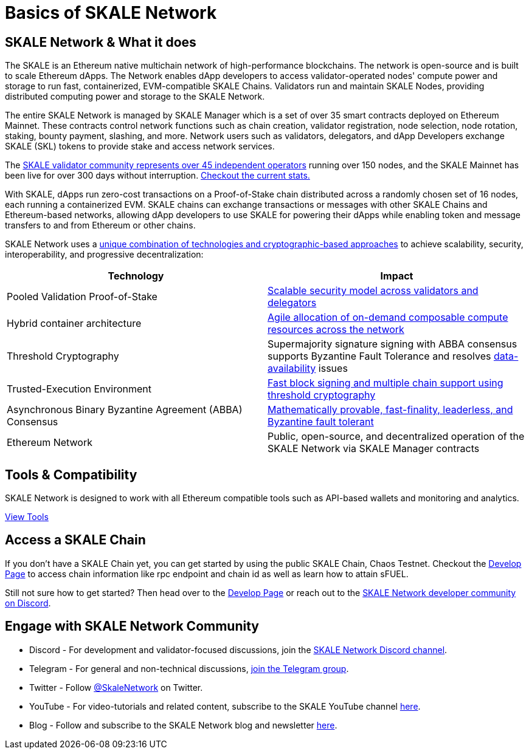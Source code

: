 = Basics of SKALE Network

== SKALE Network & What it does

The SKALE is an Ethereum native multichain network of high-performance blockchains. The network is open-source and is built to scale Ethereum dApps. The Network enables dApp developers to access validator-operated nodes' compute power and storage to run fast, containerized, EVM-compatible SKALE Chains. Validators run and maintain SKALE Nodes, providing distributed computing power and storage to the SKALE Network. 

The entire SKALE Network is managed by SKALE Manager which is a set of over 35 smart contracts deployed on Ethereum Mainnet. These contracts control network functions such as chain creation, validator registration, node selection, node rotation, staking, bounty payment, slashing, and more.  Network users such as validators, delegators, and dApp Developers exchange SKALE (SKL) tokens to provide stake and access network services.

The https://skale.network/blog/validator-list-for-skale/[SKALE validator community represents over 45 independent operators] running over 150 nodes, and the SKALE Mainnet has been live for over 300 days without interruption. https://countdown.skale.network/[Checkout the current stats.]

With SKALE, dApps run zero-cost transactions on a Proof-of-Stake chain distributed across a randomly chosen set of 16 nodes, each running a containerized EVM. SKALE chains can exchange transactions or messages with other SKALE Chains and Ethereum-based networks, allowing dApp developers to use SKALE for powering their dApps while enabling token and message transfers to and from Ethereum or other chains.

SKALE Network uses a https://skale.network/blog/technical-highlights/[unique combination of technologies and cryptographic-based approaches] to achieve scalability, security, interoperability, and progressive decentralization:

[%header,cols=2*]
|===
|Technology 
|Impact

|Pooled Validation Proof-of-Stake
| https://skale.network/blog/the-skale-network-why-randomness-rotation-and-incentives-are-critical-for-secure-scaling/[Scalable security model across validators and delegators]

| Hybrid container architecture
| https://skale.network/blog/containerization-the-future-of-decentralized-infrastructure/[Agile allocation of on-demand composable compute resources across the network]

|Threshold Cryptography
| Supermajority signature signing with ABBA consensus supports Byzantine Fault Tolerance and resolves https://skale.network/blog/the-data-availability-problem/[data-availability] issues  

|Trusted-Execution Environment
| https://github.com/skalenetwork/SGXWallet[Fast block signing and multiple chain support using threshold cryptography]

|Asynchronous Binary Byzantine Agreement (ABBA) Consensus
| https://skale.network/blog/skale-consensus/[Mathematically provable, fast-finality, leaderless, and Byzantine fault tolerant]

|Ethereum Network
|Public, open-source, and decentralized operation of the SKALE Network via SKALE Manager contracts

|===

== Tools & Compatibility

SKALE Network is designed to work with all Ethereum compatible tools such as API-based wallets and monitoring and analytics. 

xref:develop::index.adoc#_developer_tool_docs[View Tools]

== Access a SKALE Chain

If you don't have a SKALE Chain yet, you can get started by using the public SKALE Chain, Chaos Testnet.
Checkout the xref:develop::index.adoc#_get_a_skale_endpoint[Develop Page] to access chain information like rpc endpoint and chain id as well as learn how to attain sFUEL.

// Commented Until New Link is Available
// * https://skale.network/innovators-signup[Apply to SIP Program] for a chance to receive a SKALE Mainnet chain grant.

Still not sure how to get started? Then head over to the xref:develop::index.adoc[Develop Page] or reach out to the https://discord.gg/skale[SKALE Network developer community on Discord].

== Engage with SKALE Network Community

* Discord - For development and validator-focused discussions, join the https://discord.gg/skale[SKALE Network Discord channel].
* Telegram - For general and non-technical discussions, https://t.me/skaleofficial[join the Telegram group].
* Twitter - Follow https://twitter.com/SkaleNetwork[@SkaleNetwork] on Twitter.
* YouTube - For video-tutorials and related content, subscribe to the SKALE YouTube channel https://www.youtube.com/skale[here].
* Blog - Follow and subscribe to the SKALE Network blog and newsletter https://skale.space/blog[here].
